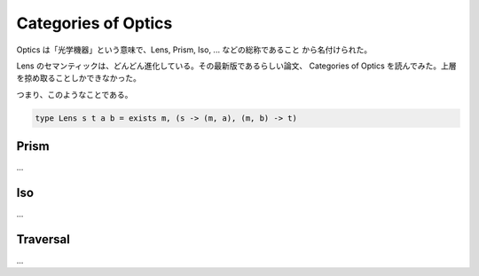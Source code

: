 ####################
Categories of Optics
####################

Optics は「光学機器」という意味で、Lens, Prism, Iso, ... などの総称であること
から名付けられた。

Lens のセマンティックは、どんどん進化している。その最新版であるらしい論文、
Categories of Optics を読んでみた。上層を掠め取ることしかできなかった。

つまり、このようなことである。

.. code-block:: haskell

 type Lens s t a b = exists m, (s -> (m, a), (m, b) -> t)

*****
Prism
*****

...

***
Iso
***

...

*********
Traversal
*********

...
